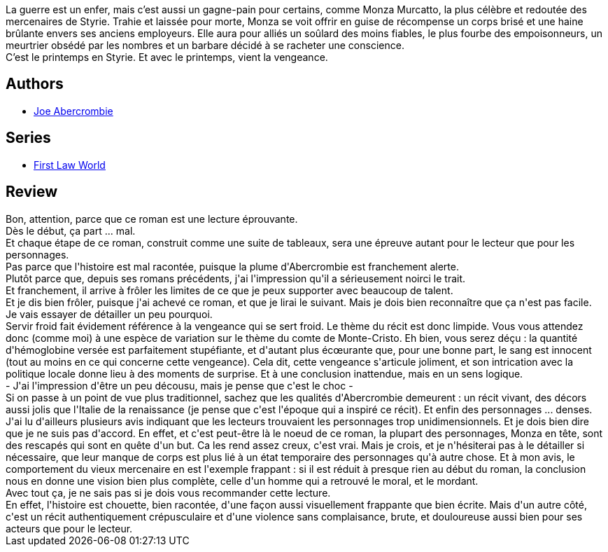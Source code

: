 :jbake-type: post
:jbake-status: published
:jbake-title: Servir Froid
:jbake-tags:  complot, fantasy, guerre, mort, noir, politique,_année_2017,_mois_mars,_note_3,rayon-imaginaire,read
:jbake-date: 2017-03-26
:jbake-depth: ../../
:jbake-uri: goodreads/books/9782811218249.adoc
:jbake-bigImage: https://i.gr-assets.com/images/S/compressed.photo.goodreads.com/books/1489003706l/34514231._SX98_.jpg
:jbake-smallImage: https://i.gr-assets.com/images/S/compressed.photo.goodreads.com/books/1489003706l/34514231._SY75_.jpg
:jbake-source: https://www.goodreads.com/book/show/34514231
:jbake-style: goodreads goodreads-book

++++
<div class="book-description">
La guerre est un enfer, mais c’est aussi un gagne-pain pour certains, comme Monza Murcatto, la plus célèbre et redoutée des mercenaires de Styrie. Trahie et laissée pour morte, Monza se voit offrir en guise de récompense un corps brisé et une haine brûlante envers ses anciens employeurs. Elle aura pour alliés un soûlard des moins fiables, le plus fourbe des empoisonneurs, un meurtrier obsédé par les nombres et un barbare décidé à se racheter une conscience.<br />C’est le printemps en Styrie. Et avec le printemps, vient la vengeance.
</div>
++++


## Authors
* link:../authors/276660.html[Joe Abercrombie]

## Series
* link:../series/First_Law_World.html[First Law World]

## Review

++++
Bon, attention, parce que ce roman est une lecture éprouvante.<br/>Dès le début, ça part ... mal.<br/>Et chaque étape de ce roman, construit comme une suite de tableaux, sera une épreuve autant pour le lecteur que pour les personnages.<br/>Pas parce que l'histoire est mal racontée, puisque la plume d'Abercrombie est franchement alerte.<br/>Plutôt parce que, depuis ses romans précédents, j'ai l'impression qu'il a sérieusement noirci le trait.<br/>Et franchement, il arrive à frôler les limites de ce que je peux supporter avec beaucoup de talent.<br/>Et je dis bien frôler, puisque j'ai achevé ce roman, et que je lirai le suivant. Mais je dois bien reconnaître que ça n'est pas facile.<br/>Je vais essayer de détailler un peu pourquoi.<br/>Servir froid fait évidement référence à la vengeance qui se sert froid. Le thème du récit est donc limpide. Vous vous attendez donc (comme moi) à une espèce de variation sur le thème du comte de Monte-Cristo. Eh bien, vous serez déçu : la quantité d'hémoglobine versée est parfaitement stupéfiante, et d'autant plus écœurante que, pour une bonne part, le sang est innocent (tout au moins en ce qui concerne cette vengeance). Cela dit, cette vengeance s'articule joliment, et son intrication avec la politique locale donne lieu à des moments de surprise. Et à une conclusion inattendue, mais en un sens logique.<br/> - J'ai l'impression d'être un peu décousu, mais je pense que c'est le choc -<br/>Si on passe à un point de vue plus traditionnel, sachez que les qualités d'Abercrombie demeurent : un récit vivant, des décors aussi jolis que l'Italie de la renaissance (je pense que c'est l'époque qui a inspiré ce récit). Et enfin des personnages ... denses.<br/>J'ai lu d'ailleurs plusieurs avis indiquant que les lecteurs trouvaient les personnages trop unidimensionnels. Et je dois bien dire que je ne suis pas d'accord. En effet, et c'est peut-être là le noeud de ce roman, la plupart des personnages, Monza en tête, sont des rescapés qui sont en quête d'un but. Ca les rend assez creux, c'est vrai. Mais je crois, et je n'hésiterai pas à le détailler si nécessaire, que leur manque de corps est plus lié à un état temporaire des personnages qu'à autre chose. Et à mon avis, le comportement du vieux mercenaire en est l'exemple frappant : si il est réduit à presque rien au début du roman, la conclusion nous en donne une vision bien plus complète, celle d'un homme qui a retrouvé le moral, et le mordant.<br/>Avec tout ça, je ne sais pas si je dois vous recommander cette lecture.<br/>En effet, l'histoire est chouette, bien racontée, d'une façon aussi visuellement frappante que bien écrite. Mais d'un autre côté, c'est un récit authentiquement crépusculaire et d'une violence sans complaisance, brute, et douloureuse aussi bien pour ses acteurs que pour le lecteur.
++++